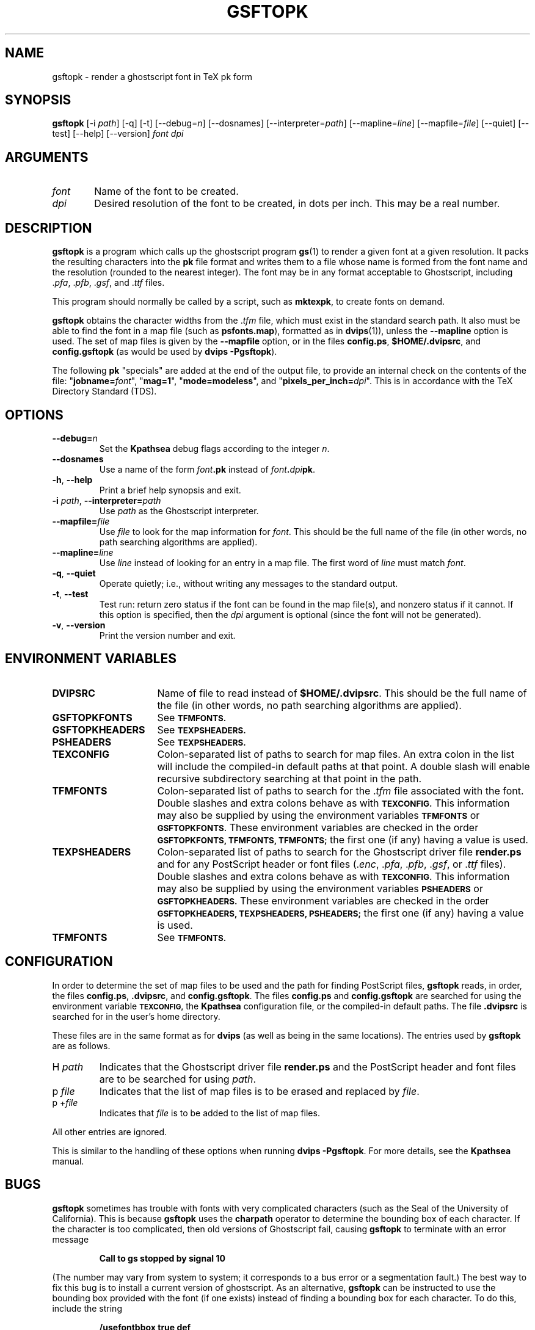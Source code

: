 .\" Copyright (c) 1993-1998  Paul Vojta
.\"
.\" Permission is hereby granted, free of charge, to any person obtaining a copy
.\" of this software and associated documentation files (the "Software"), to
.\" deal in the Software without restriction, including without limitation the
.\" rights to use, copy, modify, merge, publish, distribute, sublicense, and/or
.\" sell copies of the Software, and to permit persons to whom the Software is
.\" furnished to do so, subject to the following conditions:
.\"
.\" The above copyright notice and this permission notice shall be included in
.\" all copies or substantial portions of the Software.
.\"
.\" THE SOFTWARE IS PROVIDED "AS IS", WITHOUT WARRANTY OF ANY KIND, EXPRESS OR
.\" IMPLIED, INCLUDING BUT NOT LIMITED TO THE WARRANTIES OF MERCHANTABILITY,
.\" FITNESS FOR A PARTICULAR PURPOSE AND NONINFRINGEMENT.  IN NO EVENT SHALL
.\" PAUL VOJTA BE LIABLE FOR ANY CLAIM, DAMAGES OR OTHER LIABILITY, WHETHER
.\" IN AN ACTION OF CONTRACT, TORT OR OTHERWISE, ARISING FROM, OUT OF OR IN
.\" CONNECTION WITH THE SOFTWARE OR THE USE OR OTHER DEALINGS IN THE SOFTWARE.
.\"

.\" small and boldface (not all -man's provide it)
.de SB
\&\fB\s-1\&\\$1 \\$2\s0\fR
..
.TH GSFTOPK 1 "28 November 1998"
.SH NAME
gsftopk \- render a ghostscript font in TeX pk form
.SH SYNOPSIS
.B gsftopk
[\-i \fIpath\fP]
[\-q]
[\-t]
[\-\-debug=\fIn\fP]
[\-\-dosnames]
[\-\-interpreter=\fIpath\fP]
[\-\-mapline=\fIline\fP]
[\-\-mapfile=\fIfile\fP]
[\-\-quiet]
[\-\-test]
[\-\-help]
[\-\-version]
.I font
.I dpi
.SH ARGUMENTS
.IP \fIfont\fP \w'\fIfont\fP'u+2m
Name of the font to be created.
.IP \fIdpi\fP
Desired resolution of the font to be created, in dots per inch.  This may
be a real number.
.SH DESCRIPTION
.B gsftopk
is a program which calls up the ghostscript program
.BR gs (1)
to render a given font at a given resolution.  It packs the resulting
characters into the
.B pk
file format and writes them to a file whose name is formed from the font
name and the resolution (rounded to the nearest integer).  The font may
be in any format acceptable to Ghostscript, including
.RI . pfa ,
.RI . pfb ,
.RI . gsf ,
and
.RI . ttf
files.
.PP
This program should normally be called by a script, such as
.BR mktexpk ,
to create fonts on demand.
.PP
.B gsftopk
obtains the character widths from the
.RI . tfm
file, which must exist in the standard search path.  It also must be
able to find the font in a map file (such as
.BR psfonts.map ),
formatted as in
.BR dvips (1)),
unless the
.B \-\-mapline
option is used.  The set of map files is given by the
.B \-\-mapfile
option, or in the files
.BR config.ps ,
.BR $HOME/.dvipsrc ,
and
.B config.gsftopk
(as would be used by
.BR "dvips -Pgsftopk" ).
.PP
The following
.B pk
"specials" are added at the end of the output file, to provide an internal
check on the contents of the file:
"\fBjobname=\fP\fIfont\fP",
"\fBmag=1\fP",
"\fBmode=modeless\fP", and
"\fBpixels_per_inch=\fP\fIdpi\fP".
This is in accordance with the TeX Directory Standard (TDS).
.SH OPTIONS
.TP
.B \-\-debug=\fIn\fP
Set the
.B Kpathsea
debug flags according to the integer
.IR n .
.TP
.B \-\-dosnames
Use a name of the form
.IB font .pk
instead of
.IB font . dpi pk\fR.\fP
.TP
.B \-h\fR,\fP \-\-help
Print a brief help synopsis and exit.
.TP
.B \-i \fIpath\fP\fR,\fP \-\-interpreter=\fIpath\fP
Use
.I path
as the Ghostscript interpreter.
.TP
.B \-\-mapfile=\fIfile\fP
Use
.I file
to look for the map information for
.IR font .
This should be the full name of the file (in other words, no path searching
algorithms are applied).
.TP
.B \-\-mapline=\fIline\fP
Use
.I line
instead of looking for an entry in a map file.
The first word of
.I line
must match
.IR font .
.TP
.B \-q\fR,\fP \-\-quiet
Operate quietly; i.e., without writing any messages to the standard output.
.TP
.B \-t\fR,\fP \-\-test
Test run:  return zero status if the font can be found in the map file(s),
and nonzero status if it cannot.  If this option is specified, then the
.I dpi
argument is optional (since the font will not be generated).
.TP
.B \-v\fR,\fP \-\-version
Print the version number and exit.
.SH ENVIRONMENT VARIABLES
.IP \fBDVIPSRC\fP \w'\fBGSFTOPKHEADERS\fP'u+2m
Name of file to read instead of
.BR $HOME/.dvipsrc .
This should be the full name of the file (in other words, no path searching
algorithms are applied).
.IP \fBGSFTOPKFONTS\fP
See
.SB TFMFONTS.
.IP \fBGSFTOPKHEADERS\fP
See
.SB TEXPSHEADERS.
.IP \fBPSHEADERS\fP
See
.SB TEXPSHEADERS.
.IP \fBTEXCONFIG\fP
Colon-separated list of paths to search for map files.
An extra colon in the list will include the
compiled-in default paths at that point.  A double slash will enable recursive
subdirectory searching at that point in the path.
.IP \fBTFMFONTS\fP
Colon-separated list of paths to search for the
.RI . tfm
file associated with the font.  Double slashes and extra colons behave as with
.SB TEXCONFIG.
This information may also be supplied by using the environment variables
.SB TFMFONTS
or
.SB GSFTOPKFONTS.
These environment variables are checked in the order
.SB GSFTOPKFONTS,
.SB TFMFONTS,
.SB TFMFONTS;
the first one (if any) having a value is used.
.IP \fBTEXPSHEADERS\fP
Colon-separated list of paths to search for the Ghostscript driver file
.B render.ps
and for any PostScript header or font files
.RI (. enc ,
.RI . pfa ,
.RI . pfb ,
.RI . gsf ,
or
.RI . ttf
files).  Double slashes and extra colons behave as with
.SB TEXCONFIG.
This information may also be supplied by using the environment variables
.SB PSHEADERS
or
.SB GSFTOPKHEADERS.
These environment variables are checked in the order
.SB GSFTOPKHEADERS,
.SB TEXPSHEADERS,
.SB PSHEADERS;
the first one (if any) having a value is used.
.IP \fBTFMFONTS\fP
See
.SB TFMFONTS.
.SH CONFIGURATION
In order to determine the set of map files to be used and the path for
finding PostScript files,
.B gsftopk
reads, in order, the files
.BR config.ps ,
.BR .dvipsrc ,
and
.BR config.gsftopk .
The files
.B config.ps
and
.B config.gsftopk
are searched for using the environment variable
.SB TEXCONFIG,
the
.B Kpathsea
configuration file,
or the compiled-in default paths.  The file
.B .dvipsrc
is searched for in the user's home directory.
.PP
These files are in the same format as for
.B dvips
(as well as being in the same locations).  The entries used by
.B gsftopk
are as follows.
.TP
.RI "H " path
Indicates that the Ghostscript driver file
.B render.ps
and the PostScript header and font files are to be searched for using
.IR path .
.TP
.RI "p " file
Indicates that the list of map files is to be erased and replaced by
.IR file .
.TP
.RI "p +" file
Indicates that
.I file
is to be added to the list of map files.
.PP
All other entries are ignored.
.PP
This is similar to the handling of these options when running
.BR "dvips -Pgsftopk" .
For more details, see the
.B Kpathsea
manual.
.SH BUGS
.B gsftopk
sometimes has trouble with fonts with very complicated characters
(such as the Seal of the University of California).  This is because
.B gsftopk
uses the
.B charpath
operator to determine the bounding box of each character.  If the character
is too complicated, then old versions of Ghostscript fail, causing
.B gsftopk
to terminate with an error message
.IP
.B "Call to gs stopped by signal 10"
.LP
(The number may vary from system to system; it corresponds to a bus error
or a segmentation fault.)  The best way to fix this bug is to install a
current version of ghostscript.  As an alternative,
.B gsftopk
can be instructed to use the bounding box provided with the font (if one
exists) instead of finding a bounding box for each character.  To do this,
include the string
.IP
.B /usefontbbox true def
.LP
in the font map file;
.IR e.g. ,
.IP
.B ucseal """/usefontbbox true def"""
.LP
This will not affect use of the font by
.BR dvips .
.SH SEE ALSO
.BR gs (1),
.BR gftopk (1),
.BR tex (1),
.BR xdvi (1),
.BR dvips (1)
.SH AUTHOR
Written by Paul Vojta.  This program was inspired by Karl Berry's
.BR gsrenderfont .
.SH MODIFICATIONS
Modified by Yves Arrouye to use Karl Berry's
.B Kpathsea
library.
